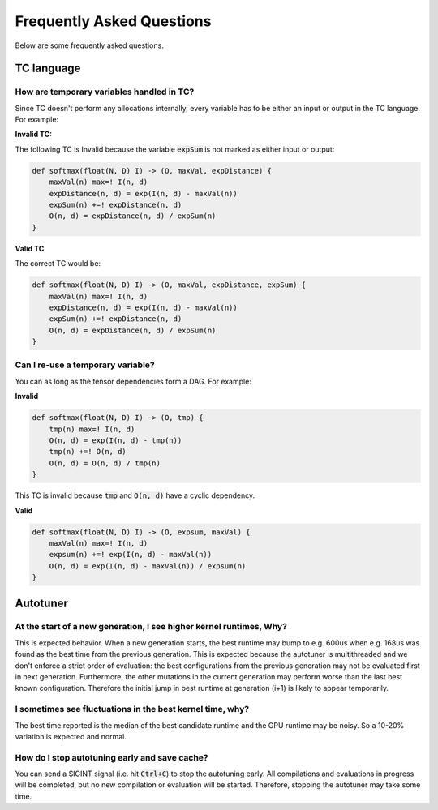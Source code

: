 Frequently Asked Questions
==========================

Below are some frequently asked questions.

TC language
-----------

How are temporary variables handled in TC?
^^^^^^^^^^^^^^^^^^^^^^^^^^^^^^^^^^^^^^^^^^

Since TC doesn't perform any allocations internally, every variable has to be either an input
or output in the TC language. For example:

**Invalid TC:**

The following TC is Invalid because the variable :code:`expSum` is not marked
as either input or output:

.. code::

    def softmax(float(N, D) I) -> (O, maxVal, expDistance) {
        maxVal(n) max=! I(n, d)
        expDistance(n, d) = exp(I(n, d) - maxVal(n))
        expSum(n) +=! expDistance(n, d)
        O(n, d) = expDistance(n, d) / expSum(n)
    }

**Valid TC**

The correct TC would be:

.. code::

    def softmax(float(N, D) I) -> (O, maxVal, expDistance, expSum) {
        maxVal(n) max=! I(n, d)
        expDistance(n, d) = exp(I(n, d) - maxVal(n))
        expSum(n) +=! expDistance(n, d)
        O(n, d) = expDistance(n, d) / expSum(n)
    }

Can I re-use a temporary variable?
^^^^^^^^^^^^^^^^^^^^^^^^^^^^^^^^^^
You can as long as the tensor dependencies form a DAG. For example:

**Invalid**

.. code::

    def softmax(float(N, D) I) -> (O, tmp) {
        tmp(n) max=! I(n, d)
        O(n, d) = exp(I(n, d) - tmp(n))
        tmp(n) +=! O(n, d)
        O(n, d) = O(n, d) / tmp(n)
    }

This TC is invalid because :code:`tmp` and :code:`O(n, d)` have a cyclic dependency.

**Valid**

.. code::

    def softmax(float(N, D) I) -> (O, expsum, maxVal) {
        maxVal(n) max=! I(n, d)
        expsum(n) +=! exp(I(n, d) - maxVal(n))
        O(n, d) = exp(I(n, d) - maxVal(n)) / expsum(n)
    }

Autotuner
---------

At the start of a new generation, I see higher kernel runtimes, Why?
^^^^^^^^^^^^^^^^^^^^^^^^^^^^^^^^^^^^^^^^^^^^^^^^^^^^^^^^^^^^^^^^^^^^
This is expected behavior. When a new generation starts, the best runtime may
bump to e.g. 600us when e.g. 168us was found as the best time from the
previous generation.
This is expected because the autotuner is multithreaded and we don't
enforce a strict order of evaluation: the best configurations
from the previous generation may not be evaluated first in next generation.
Furthermore, the other mutations in the current generation may perform worse
than the last best known configuration. Therefore the initial jump in best runtime at
generation (i+1) is likely to appear temporarily.

I sometimes see fluctuations in the best kernel time, why?
^^^^^^^^^^^^^^^^^^^^^^^^^^^^^^^^^^^^^^^^^^^^^^^^^^^^^^^^^^
The best time reported is the median of the best candidate runtime and the GPU
runtime may be noisy. So a 10-20% variation is expected and normal.

How do I stop autotuning early and save cache?
^^^^^^^^^^^^^^^^^^^^^^^^^^^^^^^^^^^^^^^^^^^^^^
You can send a SIGINT signal (i.e. hit :code:`Ctrl+C`) to stop the autotuning
early. All compilations and evaluations in progress will be completed, but no
new compilation or evaluation will be started.  Therefore, stopping the
autotuner may take some time.
